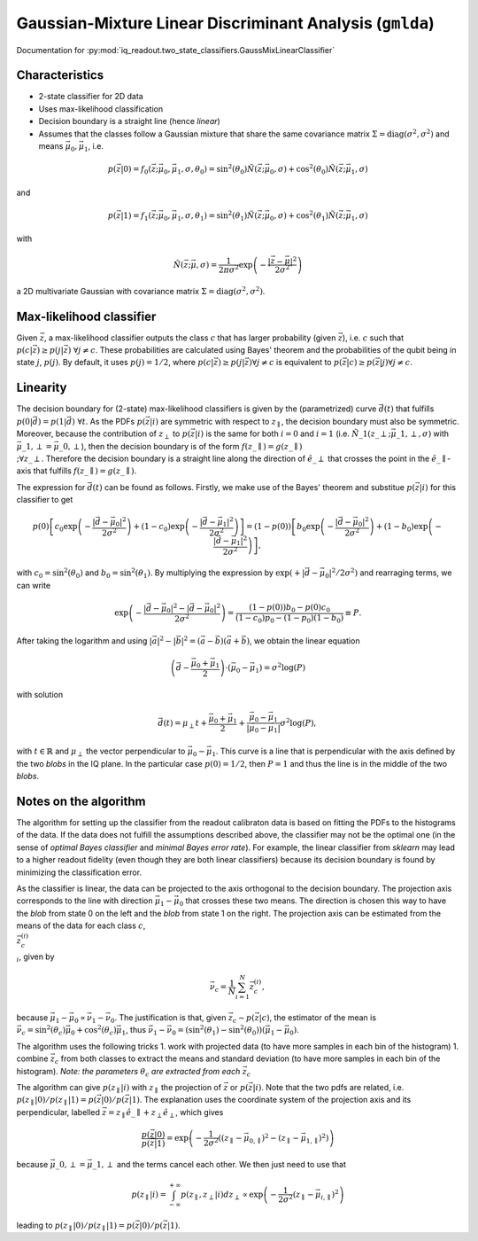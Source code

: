 Gaussian-Mixture Linear Discriminant Analysis (``gmlda``)
=========================================================

Documentation for :py:mod:`iq_readout.two_state_classifiers.GaussMixLinearClassifier`

Characteristics
---------------

- 2-state classifier for 2D data
- Uses max-likelihood classification
- Decision boundary is a straight line (hence *linear*)
- Assumes that the classes follow a Gaussian mixture that share the same covariance matrix :math:`\Sigma=\mathrm{diag}(\sigma^2, \sigma^2)` and means :math:`\vec{\mu}_0, \vec{\mu}_1`, i.e.

.. math::

   p(\vec{z}|0) = f_0(\vec{z}; \vec{\mu}_0, \vec{\mu}_1, \sigma, \theta_0) = \sin^2(\theta_0)\tilde{N}(\vec{z}; \vec{\mu}_0, \sigma) + \cos^2(\theta_0)\tilde{N}(\vec{z}; \vec{\mu}_1, \sigma)

and

.. math::

   p(\vec{z}|1) = f_1(\vec{z}; \vec{\mu}_0, \vec{\mu}_1, \sigma, \theta_1) = \sin^2(\theta_1)\tilde{N}(\vec{z}; \vec{\mu}_0, \sigma) + \cos^2(\theta_1)\tilde{N}(\vec{z}; \vec{\mu}_1, \sigma)

with

.. math::

   \tilde{N}(\vec{z}; \vec{\mu}, \sigma) = \frac{1}{2 \pi \sigma^2} \exp \left( - \frac{|\vec{z} - \vec{\mu}|^2}{2\sigma^2}\right)

a 2D multivariate Gaussian with covariance matrix :math:`\Sigma=\mathrm{diag}(\sigma^2, \sigma^2)`. 


Max-likelihood classifier
-------------------------

Given :math:`\vec{z}`, a max-likelihood classifier outputs the class :math:`c` that has larger probability (given :math:`\vec{z}`), i.e. :math:`c` such that :math:`p(c|\vec{z}) \geq p(j|\vec{z}) \;\forall j \neq c`. These probabilities are calculated using Bayes' theorem and the probabilities of the qubit being in state :math:`j`, :math:`p(j)`. By default, it uses :math:`p(j)=1/2`, where :math:`p(c|\vec{z}) \geq p(j|\vec{z}) \forall j \neq c` is equivalent to :math:`p(\vec{z}|c) \geq p(\vec{z}|j) \forall j \neq c`. 


Linearity
---------

The decision boundary for (2-state) max-likelihood classifiers is given by the (parametrized) curve :math:`\vec{d}(t)` that fulfills :math:`p(0|\vec{d}) = p(1|\vec{d}) \;\forall t`. As the PDFs :math:`p(\vec{z}|i)` are symmetric with respect to :math:`z_{\parallel}`, the decision boundary must also be symmetric. Moreover, because the contribution of :math:`z_{\perp}` to :math:`p(\vec{z}|i)` is the same for both :math:`i=0` and :math:`i=1` (i.e. :math:`\tilde{N}\_1(z\_{\perp}; \vec{\mu}\_{1,\perp}, \sigma)` with :math:`\vec{\mu}\_{1,\perp}=\vec{\mu}\_{0,\perp}`), then the decision boundary is of the form :math:`f(z\_{\parallel}) = g(z\_{\parallel}) \\;\forall z\_{\perp}`. Therefore the decision boundary is a straight line along the direction of :math:`\hat{e}\_{\perp}` that crosses the point in the :math:`\hat{e}\_{\parallel}`-axis that fulfills :math:`f(z\_{\parallel}) = g(z\_{\parallel})`. 

The expression for :math:`\vec{d}(t)` can be found as follows. Firstly, we make use of the Bayes' theorem and substitue :math:`p(\vec{z}|i)` for this classifier to get

.. math ::

   p(0)\left[ c_0 \exp \left( - \frac{|\vec{d} - \vec{\mu}_0|^2}{2\sigma^2}\right) + (1-c_0)\exp \left( - \frac{|\vec{d} - \vec{\mu}_1|^2}{2\sigma^2}\right) \right] = (1 - p(0))\left[ b_0 \exp \left( - \frac{|\vec{d} - \vec{\mu}_0|^2}{2\sigma^2}\right) + (1-b_0)\exp \left( - \frac{|\vec{d} - \vec{\mu}_1|^2}{2\sigma^2}\right) \right],

with :math:`c_0 = \sin^2(\theta_0)` and :math:`b_0 = \sin^2(\theta_1)`. By multiplying the expression by :math:`\exp(+|\vec{d} - \vec{\mu}_0|^2 / 2\sigma^2)` and rearraging terms, we can write

.. math ::

   \exp \left( - \frac{|\vec{d} - \vec{\mu}_0|^2 - |\vec{d} - \vec{\mu}_0|^2}{2\sigma^2}\right) = \frac{(1-p(0))b_0 - p(0)c_0}{(1-c_0)p_0 - (1-p_0)(1-b_0)} \equiv P.

After taking the logarithm and using :math:`|\vec{a}|^2 - |\vec{b}|^2 = (\vec{a} - \vec{b})(\vec{a} + \vec{b})`, we obtain the linear equation

.. math ::

   \left( \vec{d} - \frac{\vec{\mu}_0 + \vec{\mu}_1}{2} \right) \cdot (\vec{\mu}_0 - \vec{\mu}_1) = \sigma^2 \log(P)

with solution

.. math ::

   \vec{d}(t) = \mu_{\perp} t + \frac{\vec{\mu}_0 + \vec{\mu}_1}{2} + \frac{\vec{\mu}_0 - \vec{\mu}_1}{|\vec{\mu}_0 - \vec{\mu}_1|} \sigma^2 \log(P),

with :math:`t \in \mathbb{R}` and :math:`\mu_{\perp}` the vector perpendicular to :math:`\vec{\mu}_0 - \vec{\mu}_1`. This curve is a line that is perpendicular with the axis defined by the two *blobs* in the IQ plane. In the particular case :math:`p(0) = 1/2`, then :math:`P=1` and thus the line is in the middle of the two *blobs*. 


Notes on the algorithm
----------------------

The algorithm for setting up the classifier from the readout calibraton data is based on fitting the PDFs to the histograms of the data. If the data does not fulfill the assumptions described above, the classifier may not be the optimal one (in the sense of *optimal Bayes classifier* and *minimal Bayes error rate*). For example, the linear classifier from `sklearn` may lead to a higher readout fidelity (even though they are both linear classifiers) because its decision boundary is found by minimizing the classification error. 

As the classifier is linear, the data can be projected to the axis orthogonal to the decision boundary. 
The projection axis corresponds to the line with direction :math:`\vec{\mu}_1 - \vec{\mu}_0` that crosses these two means. 
The direction is chosen this way to have the *blob* from state 0 on the left and the *blob* from state 1 on the right. 
The projection axis can be estimated from the means of the data for each class :math:`c`, :math:`\\{\vec{z}^{(i)}_c\\}_i`, given by

.. math ::

   \vec{\nu}_c = \frac{1}{N}\sum_{i=1}^N \vec{z}^{(i)}_c, 

because :math:`\vec{\mu}_1 - \vec{\mu}_0 \propto \vec{\nu}_1 - \vec{\nu}_0`. The justification is that, given :math:`\vec{z}_c \sim p(\vec{z}|c)`, the estimator of the mean is :math:`\vec{\nu}_c = \sin^2(\theta_c) \vec{\mu}_0 + \cos^2(\theta_c) \vec{\mu}_1`, thus :math:`\vec{\nu}_1 - \vec{\nu}_0 = (\sin^2(\theta_1) - \sin^2(\theta_0)) (\vec{\mu}_1 - \vec{\mu}_0)`. 

The algorithm uses the following tricks
1. work with projected data (to have more samples in each bin of the histogram)
1. combine :math:`\vec{z}_c` from both classes to extract the means and standard deviation (to have more samples in each bin of the histogram). *Note: the parameters* :math:`\theta_c` *are extracted from each* :math:`\vec{z}_c` 

The algorithm can give :math:`p(z_{\parallel}|i)` with :math:`z_{\parallel}` the projection of :math:`\vec{z}` or :math:`p(\vec{z}|i)`. Note that the two pdfs are related, i.e. :math:`p(z_{\parallel}|0) / p(z_{\parallel}|1) = p(\vec{z}|0) / p(\vec{z}|1)`. The explanation uses the coordinate system of the projection axis and its perpendicular, labelled :math:`\vec{z} = z_{\parallel} \hat{e}\_{\parallel} +z_{\perp}\hat{e}_{\perp}`, which gives

.. math ::

   \frac{p(\vec{z}|0)}{p(\vec{z}|1)} = \exp \left( -\frac{1}{2\sigma^2}((z_{\parallel} - \vec{\mu}_{0,\parallel})^2 - (z_{\parallel} - \vec{\mu}_{1,\parallel})^2) \right)

because :math:`\vec{\mu}\_{0,\perp} = \vec{\mu}\_{1,\perp}` and the terms cancel each other. We then just need to use that

.. math::

   p(z_{\parallel}|i) = \int_{-\infty}^{+\infty} p(z_{\parallel}, z_{\perp}|i) dz_{\perp} \propto \exp \left( -\frac{1}{2\sigma^2}(z_{\parallel} - \vec{\mu}_{i,\parallel})^2 \right)

leading to :math:`p(z_{\parallel}|0) / p(z_{\parallel}|1) = p(\vec{z}|0) / p(\vec{z}|1)`. 
